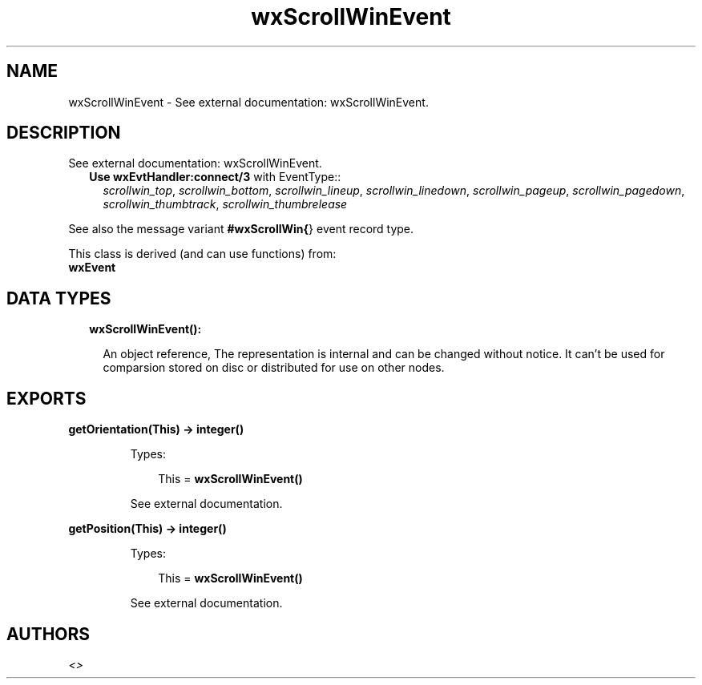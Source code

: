 .TH wxScrollWinEvent 3 "wx 1.8.1" "" "Erlang Module Definition"
.SH NAME
wxScrollWinEvent \- See external documentation: wxScrollWinEvent.
.SH DESCRIPTION
.LP
See external documentation: wxScrollWinEvent\&.
.RS 2
.TP 2
.B
Use \fBwxEvtHandler:connect/3\fR\& with EventType::
\fIscrollwin_top\fR\&, \fIscrollwin_bottom\fR\&, \fIscrollwin_lineup\fR\&, \fIscrollwin_linedown\fR\&, \fIscrollwin_pageup\fR\&, \fIscrollwin_pagedown\fR\&, \fIscrollwin_thumbtrack\fR\&, \fIscrollwin_thumbrelease\fR\&
.RE
.LP
See also the message variant \fB#wxScrollWin{\fR\&} event record type\&.
.LP
This class is derived (and can use functions) from: 
.br
\fBwxEvent\fR\& 
.SH "DATA TYPES"

.RS 2
.TP 2
.B
wxScrollWinEvent():

.RS 2
.LP
An object reference, The representation is internal and can be changed without notice\&. It can\&'t be used for comparsion stored on disc or distributed for use on other nodes\&.
.RE
.RE
.SH EXPORTS
.LP
.B
getOrientation(This) -> integer()
.br
.RS
.LP
Types:

.RS 3
This = \fBwxScrollWinEvent()\fR\&
.br
.RE
.RE
.RS
.LP
See external documentation\&.
.RE
.LP
.B
getPosition(This) -> integer()
.br
.RS
.LP
Types:

.RS 3
This = \fBwxScrollWinEvent()\fR\&
.br
.RE
.RE
.RS
.LP
See external documentation\&.
.RE
.SH AUTHORS
.LP

.I
<>